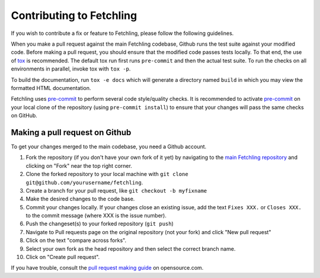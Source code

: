 Contributing to Fetchling
=========================

If you wish to contribute a fix or feature to Fetchling, please follow the following
guidelines.

When you make a pull request against the main Fetchling codebase, Github runs the test
suite against your modified code. Before making a pull request, you should ensure that
the modified code passes tests locally. To that end, the use of tox_ is recommended. The
default tox run first runs ``pre-commit`` and then the actual test suite. To run the
checks on all environments in parallel, invoke tox with ``tox -p``.

To build the documentation, run ``tox -e docs`` which will generate a directory named
``build`` in which you may view the formatted HTML documentation.

Fetchling uses pre-commit_ to perform several code style/quality checks. It is
recommended to activate pre-commit_ on your local clone of the repository (using
``pre-commit install``) to ensure that your changes will pass the same checks on GitHub.

.. _tox: https://tox.readthedocs.io/en/latest/install.html
.. _pre-commit: https://pre-commit.com/#installation

Making a pull request on Github
-------------------------------

To get your changes merged to the main codebase, you need a Github account.

#. Fork the repository (if you don't have your own fork of it yet) by navigating to the
   `main Fetchling repository`_ and clicking on "Fork" near the top right corner.
#. Clone the forked repository to your local machine with
   ``git clone git@github.com/yourusername/fetchling``.
#. Create a branch for your pull request, like ``git checkout -b myfixname``
#. Make the desired changes to the code base.
#. Commit your changes locally. If your changes close an existing issue, add the text
   ``Fixes XXX.`` or ``Closes XXX.`` to the commit message (where XXX is the issue
   number).
#. Push the changeset(s) to your forked repository (``git push``)
#. Navigate to Pull requests page on the original repository (not your fork) and click
   "New pull request"
#. Click on the text "compare across forks".
#. Select your own fork as the head repository and then select the correct branch name.
#. Click on "Create pull request".

If you have trouble, consult the `pull request making guide`_ on opensource.com.

.. _main Fetchling repository: https://github.com/agronholm/fetchling
.. _pull request making guide:
    https://opensource.com/article/19/7/create-pull-request-github
